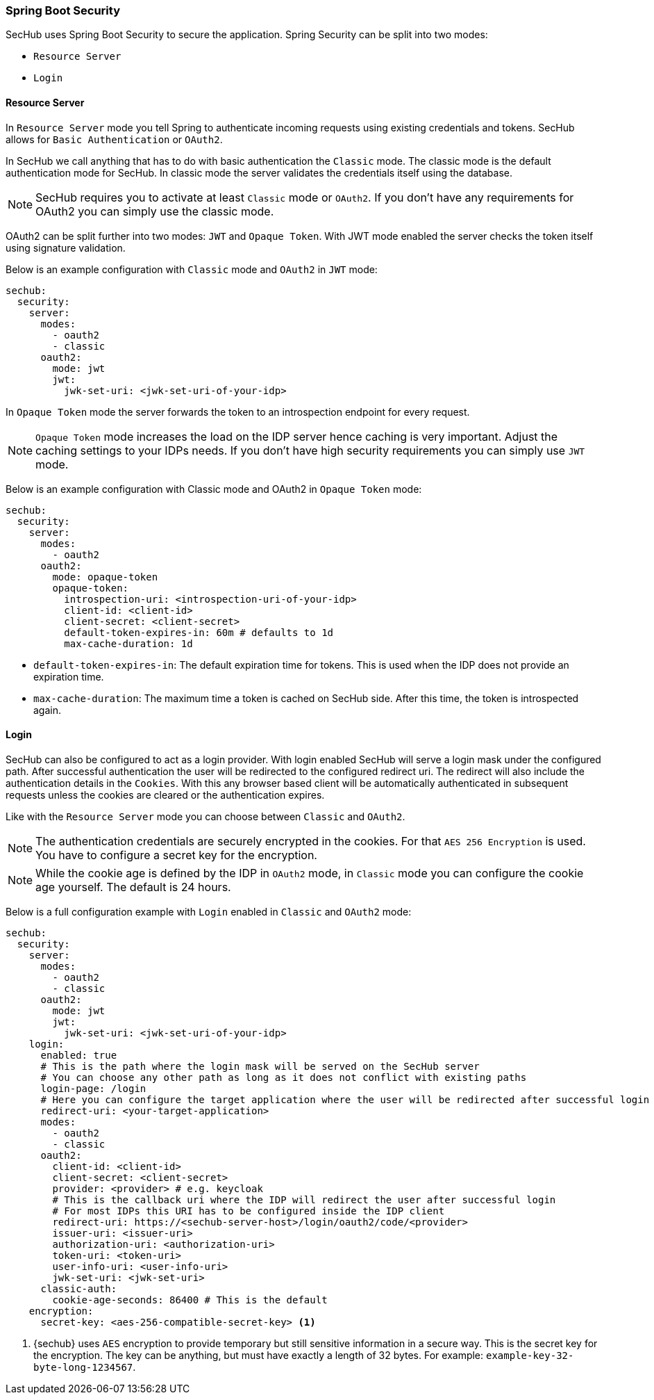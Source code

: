 // SPDX-License-Identifier: MIT
[[springboot-security]]
=== Spring Boot Security

SecHub uses Spring Boot Security to secure the application. Spring Security can be split into two modes:

* `Resource Server`
* `Login`

==== Resource Server

In `Resource Server` mode you tell Spring to authenticate incoming requests using existing credentials and tokens. SecHub
allows for `Basic Authentication` or `OAuth2`.

In SecHub we call anything that has to do with basic authentication the `Classic` mode. The classic mode is the default
authentication mode for SecHub. In classic mode the server validates the credentials itself using the database.

NOTE: SecHub requires you to activate at least `Classic` mode or `OAuth2`. If you don't have any requirements for OAuth2
you can simply use the classic mode.

OAuth2 can be split further into two modes: `JWT` and `Opaque Token`.
With JWT mode enabled the server checks the token itself using signature validation.

Below is an example configuration with `Classic` mode and `OAuth2` in `JWT` mode:

[source,yaml]
----
sechub:
  security:
    server:
      modes:
        - oauth2
        - classic
      oauth2:
        mode: jwt
        jwt:
          jwk-set-uri: <jwk-set-uri-of-your-idp>
----

In `Opaque Token` mode the server forwards the token to an introspection endpoint for every request.

NOTE:  `Opaque Token` mode increases the load on the IDP server hence caching is very important. Adjust the caching settings to your
IDPs needs. If you don't have high security requirements you can simply use `JWT` mode.

Below is an example configuration with Classic mode and OAuth2 in `Opaque Token` mode:

[source,yaml]
----
sechub:
  security:
    server:
      modes:
        - oauth2
      oauth2:
        mode: opaque-token
        opaque-token:
          introspection-uri: <introspection-uri-of-your-idp>
          client-id: <client-id>
          client-secret: <client-secret>
          default-token-expires-in: 60m # defaults to 1d
          max-cache-duration: 1d
----

- `default-token-expires-in`: The default expiration time for tokens. This is used when the IDP does not provide an expiration time.
- `max-cache-duration`: The maximum time a token is cached on SecHub side. After this time, the token is introspected again.

==== Login

SecHub can also be configured to act as a login provider. With login enabled SecHub will serve a login mask under the
configured path. After successful authentication the user will be redirected to the configured redirect uri. The redirect
will also include the authentication details in the `Cookies`. With this any browser based client will be automatically
authenticated in subsequent requests unless the cookies are cleared or the authentication expires.

Like with the `Resource Server` mode you can choose between `Classic` and `OAuth2`.

NOTE: The authentication credentials are securely encrypted in the cookies. For that `AES 256 Encryption` is used. You
have to configure a secret key for the encryption.

NOTE: While the cookie age is defined by the IDP in `OAuth2` mode, in `Classic` mode you can configure the cookie age
yourself. The default is 24 hours.

Below is a full configuration example with `Login` enabled in `Classic` and `OAuth2` mode:

[source,yaml]
----
sechub:
  security:
    server:
      modes:
        - oauth2
        - classic
      oauth2:
        mode: jwt
        jwt:
          jwk-set-uri: <jwk-set-uri-of-your-idp>
    login:
      enabled: true
      # This is the path where the login mask will be served on the SecHub server
      # You can choose any other path as long as it does not conflict with existing paths
      login-page: /login
      # Here you can configure the target application where the user will be redirected after successful login
      redirect-uri: <your-target-application>
      modes:
        - oauth2
        - classic
      oauth2:
        client-id: <client-id>
        client-secret: <client-secret>
        provider: <provider> # e.g. keycloak
        # This is the callback uri where the IDP will redirect the user after successful login
        # For most IDPs this URI has to be configured inside the IDP client
        redirect-uri: https://<sechub-server-host>/login/oauth2/code/<provider>
        issuer-uri: <issuer-uri>
        authorization-uri: <authorization-uri>
        token-uri: <token-uri>
        user-info-uri: <user-info-uri>
        jwk-set-uri: <jwk-set-uri>
      classic-auth:
        cookie-age-seconds: 86400 # This is the default
    encryption:
      secret-key: <aes-256-compatible-secret-key> <1>
----
<1> {sechub} uses `AES` encryption to provide temporary but still sensitive information in a secure way.
    This is the secret key for the encryption. The key can be anything, but must 
    have exactly a length of 32 bytes. For example: `example-key-32-byte-long-1234567`.
    